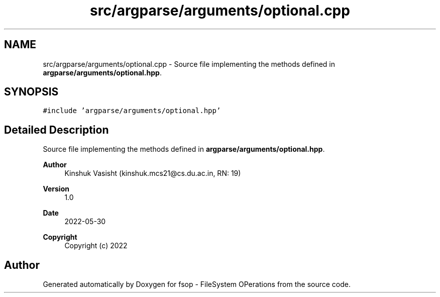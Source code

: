 .TH "src/argparse/arguments/optional.cpp" 3 "Sat Jun 18 2022" "fsop - FileSystem OPerations" \" -*- nroff -*-
.ad l
.nh
.SH NAME
src/argparse/arguments/optional.cpp \- Source file implementing the methods defined in \fBargparse/arguments/optional\&.hpp\fP\&.  

.SH SYNOPSIS
.br
.PP
\fC#include 'argparse/arguments/optional\&.hpp'\fP
.br

.SH "Detailed Description"
.PP 
Source file implementing the methods defined in \fBargparse/arguments/optional\&.hpp\fP\&. 


.PP
\fBAuthor\fP
.RS 4
Kinshuk Vasisht (kinshuk.mcs21@cs.du.ac.in, RN: 19) 
.RE
.PP
\fBVersion\fP
.RS 4
1\&.0 
.RE
.PP
\fBDate\fP
.RS 4
2022-05-30
.RE
.PP
\fBCopyright\fP
.RS 4
Copyright (c) 2022 
.RE
.PP

.SH "Author"
.PP 
Generated automatically by Doxygen for fsop - FileSystem OPerations from the source code\&.
